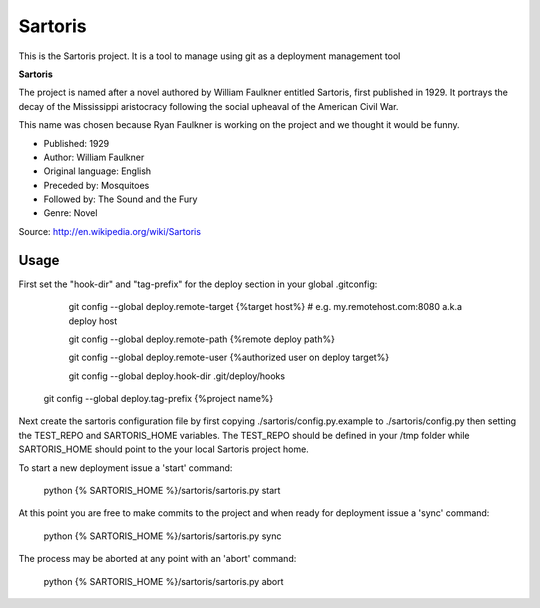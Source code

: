 Sartoris
========

This is the Sartoris project.
It is a tool to manage using git as a deployment management tool

**Sartoris**

The project is named after a novel authored by William Faulkner entitled Sartoris, first published in 1929.
It portrays the decay of the Mississippi aristocracy following the social upheaval of the American Civil War.

This name was chosen because Ryan Faulkner is working on the project and we thought it would be funny.

- Published: 1929
- Author: William Faulkner
- Original language: English
- Preceded by: Mosquitoes
- Followed by: The Sound and the Fury
- Genre: Novel

Source: http://en.wikipedia.org/wiki/Sartoris

Usage
-----

First set the "hook-dir" and "tag-prefix" for the deploy section in your global .gitconfig:

	git config --global deploy.remote-target {%target host%} # e.g. my.remotehost.com:8080 a.k.a deploy host

	git config --global deploy.remote-path {%remote deploy path%}

	git config --global deploy.remote-user {%authorized user on deploy target%}
	
	git config --global deploy.hook-dir .git/deploy/hooks
    
    git config --global deploy.tag-prefix {%project name%}

Next create the sartoris configuration file by first copying ./sartoris/config.py.example to 
./sartoris/config.py then setting the TEST_REPO and SARTORIS_HOME variables.  The TEST_REPO
should be defined in your /tmp folder while SARTORIS_HOME should point to the your local
Sartoris project home.

To start a new deployment issue a 'start' command:

    python {% SARTORIS_HOME %}/sartoris/sartoris.py start

At this point you are free to make commits to the project and when ready for deployment issue 
a 'sync' command:

    python {% SARTORIS_HOME %}/sartoris/sartoris.py sync

The process may be aborted at any point with an 'abort' command:

    python {% SARTORIS_HOME %}/sartoris/sartoris.py abort


